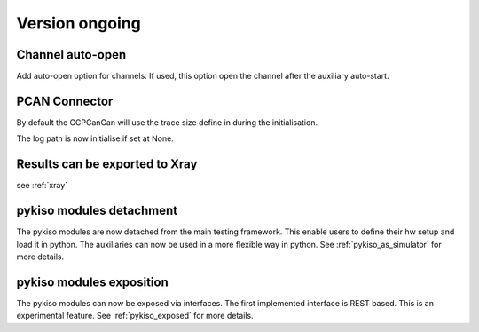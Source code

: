 Version ongoing
---------------

Channel auto-open
^^^^^^^^^^^^^^^^^

Add auto-open option for channels.
If used, this option open the channel after the auxiliary auto-start.


PCAN Connector
^^^^^^^^^^^^^^

By default the CCPCanCan will use the trace size define in during the initialisation.

The log path is now initialise if set at None.


Results can be exported to Xray
^^^^^^^^^^^^^^^^^^^^^^^^^^^^^^^

see :ref:`xray`

pykiso modules detachment
^^^^^^^^^^^^^^^^^^^^^^^^^

The pykiso modules are now detached from the main testing framework.
This enable users to define their hw setup and load it in python. The auxiliaries
can now be used in a more flexible way in python.
See :ref:`pykiso_as_simulator` for more details.

pykiso modules exposition
^^^^^^^^^^^^^^^^^^^^^^^^^

The pykiso modules can now be exposed via interfaces.
The first implemented interface is REST based.
This is an experimental feature.
See :ref:`pykiso_exposed` for more details.
